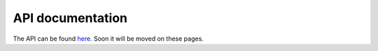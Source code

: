 API documentation
-----------------

The API can be found `here <http://legrandin.github.com/pycryptodome>`_.
Soon it will be moved on these pages.

